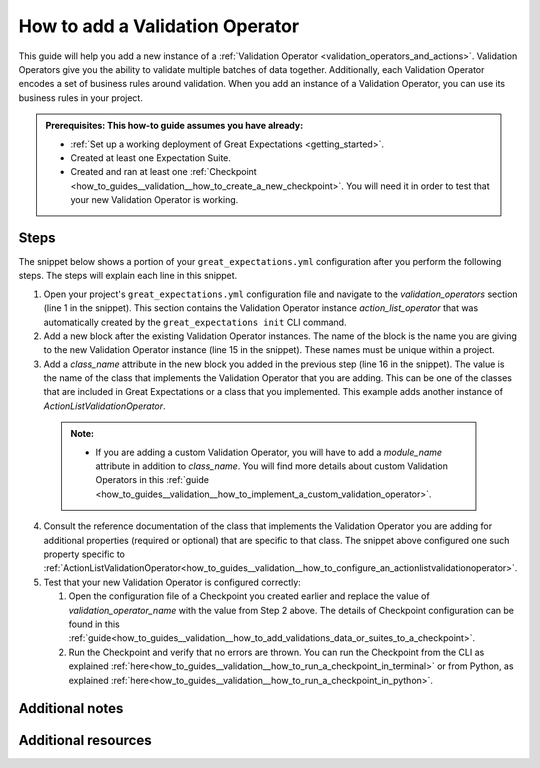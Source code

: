 .. _how_to_guides__validation__how_to_add_a_validation_operator:

How to add a Validation Operator
======================================

This guide will help you add a new instance of a :ref:`Validation Operator <validation_operators_and_actions>`. Validation Operators give you the ability to validate multiple batches
of data together. Additionally, each Validation Operator encodes a set of business rules around validation. When you add an instance of a Validation Operator,
you can use its business rules in your project.

.. admonition:: Prerequisites: This how-to guide assumes you have already:

  - :ref:`Set up a working deployment of Great Expectations <getting_started>`.
  - Created at least one Expectation Suite.
  - Created and ran at least one :ref:`Checkpoint <how_to_guides__validation__how_to_create_a_new_checkpoint>`. You will need it in order to test that your new Validation Operator is working.

Steps
-----

The snippet below shows a portion of your ``great_expectations.yml`` configuration after you perform the following steps. The steps will explain each line in this snippet.

.. code-block:: yaml
   :linenos:

   validation_operators:
     action_list_operator:
       class_name: ActionListValidationOperator
       action_list:
       - name: store_validation_result
         action:
           class_name: StoreValidationResultAction
       - name: store_evaluation_params
         action:
           class_name: StoreEvaluationParametersAction
       - name: update_data_docs
         action:
           class_name: UpdateDataDocsAction
     # Next Validation Operator was added manually
     my_second_validation_operator:
       class_name: ActionListValidationOperator
       action_list:
       - name: store_validation_result
         action:
           class_name: StoreValidationResultAction

1. Open your project's ``great_expectations.yml`` configuration file and navigate to the `validation_operators` section (line 1 in the snippet). This section contains the Validation Operator instance `action_list_operator` that was automatically created by the ``great_expectations init`` CLI command.
2. Add a new block after the existing Validation Operator instances. The name of the block is the name you are giving to the new Validation Operator instance (line 15 in the snippet). These names must be unique within a project.
3. Add a `class_name` attribute in the new block you added in the previous step (line 16 in the snippet). The value is the name of the class that implements the Validation Operator that you are adding. This can be one of the classes that are included in Great Expectations or a class that you implemented. This example adds another instance of `ActionListValidationOperator`.

  .. admonition:: Note:

    - If you are adding a custom Validation Operator, you will have to add a `module_name` attribute in addition to `class_name`. You will find more details about custom Validation Operators in this :ref:`guide <how_to_guides__validation__how_to_implement_a_custom_validation_operator>`.

4. Consult the reference documentation of the class that implements the Validation Operator you are adding for additional properties (required or optional) that are specific to that class. The snippet above configured one such property specific to :ref:`ActionListValidationOperator<how_to_guides__validation__how_to_configure_an_actionlistvalidationoperator>`.
5. Test that your new Validation Operator is configured correctly:

   1. Open the configuration file of a Checkpoint you created earlier and replace the value of `validation_operator_name` with the value from Step 2 above. The details of Checkpoint configuration can be found in this :ref:`guide<how_to_guides__validation__how_to_add_validations_data_or_suites_to_a_checkpoint>`.
   2. Run the Checkpoint and verify that no errors are thrown. You can run the Checkpoint from the CLI as explained :ref:`here<how_to_guides__validation__how_to_run_a_checkpoint_in_terminal>` or from Python, as explained :ref:`here<how_to_guides__validation__how_to_run_a_checkpoint_in_python>`.


Additional notes
----------------


Additional resources
--------------------

.. discourse::
    :topic_identifier: 217
